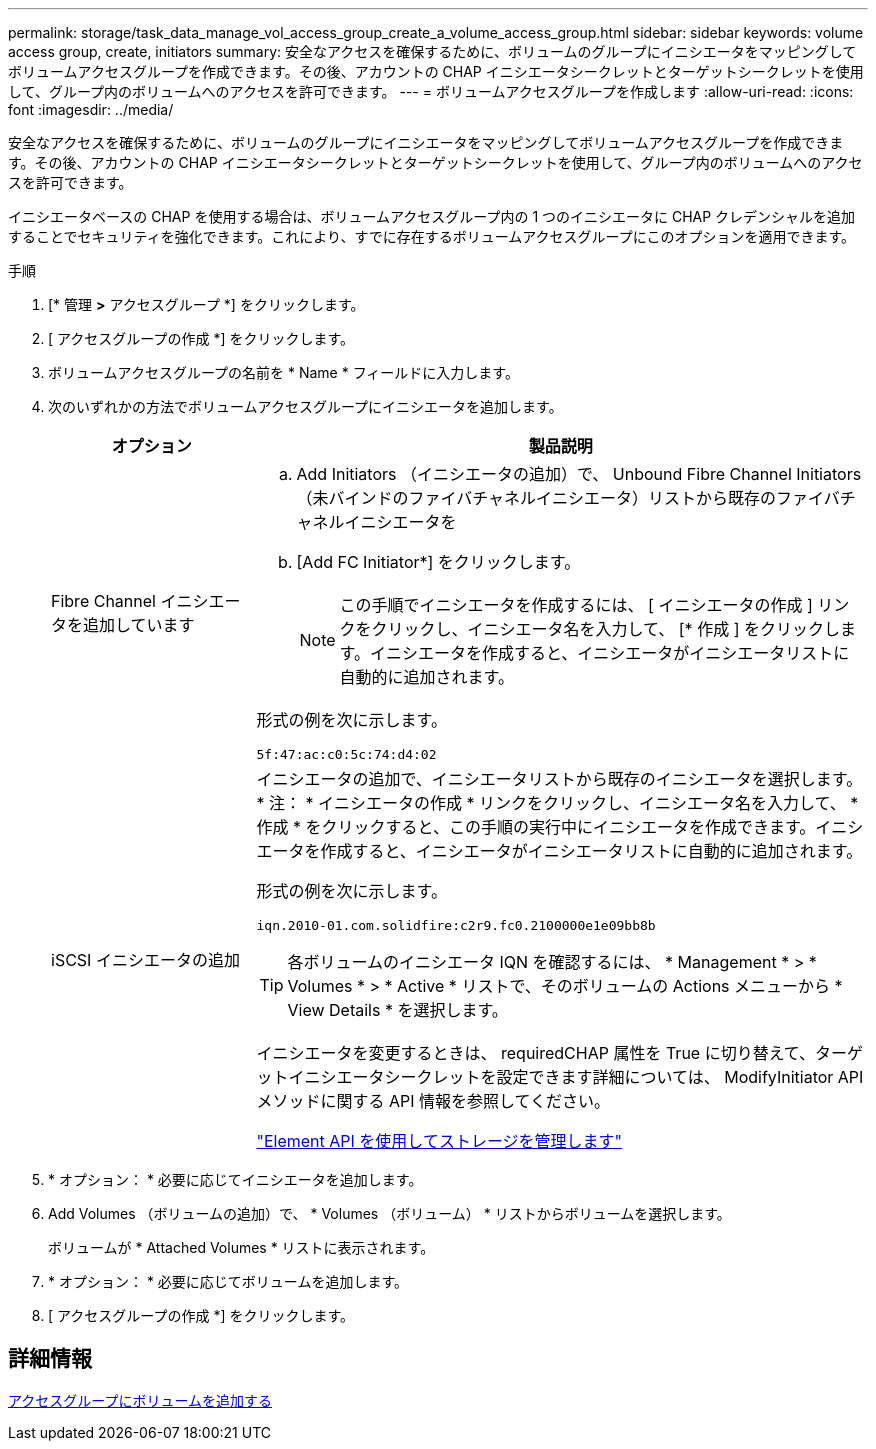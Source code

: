 ---
permalink: storage/task_data_manage_vol_access_group_create_a_volume_access_group.html 
sidebar: sidebar 
keywords: volume access group, create, initiators 
summary: 安全なアクセスを確保するために、ボリュームのグループにイニシエータをマッピングしてボリュームアクセスグループを作成できます。その後、アカウントの CHAP イニシエータシークレットとターゲットシークレットを使用して、グループ内のボリュームへのアクセスを許可できます。 
---
= ボリュームアクセスグループを作成します
:allow-uri-read: 
:icons: font
:imagesdir: ../media/


[role="lead"]
安全なアクセスを確保するために、ボリュームのグループにイニシエータをマッピングしてボリュームアクセスグループを作成できます。その後、アカウントの CHAP イニシエータシークレットとターゲットシークレットを使用して、グループ内のボリュームへのアクセスを許可できます。

イニシエータベースの CHAP を使用する場合は、ボリュームアクセスグループ内の 1 つのイニシエータに CHAP クレデンシャルを追加することでセキュリティを強化できます。これにより、すでに存在するボリュームアクセスグループにこのオプションを適用できます。

.手順
. [* 管理 *>* アクセスグループ *] をクリックします。
. [ アクセスグループの作成 *] をクリックします。
. ボリュームアクセスグループの名前を * Name * フィールドに入力します。
. 次のいずれかの方法でボリュームアクセスグループにイニシエータを追加します。
+
[cols="25,75"]
|===
| オプション | 製品説明 


 a| 
Fibre Channel イニシエータを追加しています
 a| 
.. Add Initiators （イニシエータの追加）で、 Unbound Fibre Channel Initiators （未バインドのファイバチャネルイニシエータ）リストから既存のファイバチャネルイニシエータを
.. [Add FC Initiator*] をクリックします。
+

NOTE: この手順でイニシエータを作成するには、 [ イニシエータの作成 ] リンクをクリックし、イニシエータ名を入力して、 [* 作成 ] をクリックします。イニシエータを作成すると、イニシエータがイニシエータリストに自動的に追加されます。



形式の例を次に示します。

[listing]
----
5f:47:ac:c0:5c:74:d4:02
----


 a| 
iSCSI イニシエータの追加
 a| 
イニシエータの追加で、イニシエータリストから既存のイニシエータを選択します。* 注： * イニシエータの作成 * リンクをクリックし、イニシエータ名を入力して、 * 作成 * をクリックすると、この手順の実行中にイニシエータを作成できます。イニシエータを作成すると、イニシエータがイニシエータリストに自動的に追加されます。

形式の例を次に示します。

[listing]
----
iqn.2010-01.com.solidfire:c2r9.fc0.2100000e1e09bb8b
----

TIP: 各ボリュームのイニシエータ IQN を確認するには、 * Management * > * Volumes * > * Active * リストで、そのボリュームの Actions メニューから * View Details * を選択します。

イニシエータを変更するときは、 requiredCHAP 属性を True に切り替えて、ターゲットイニシエータシークレットを設定できます詳細については、 ModifyInitiator API メソッドに関する API 情報を参照してください。

link:../api/index.html["Element API を使用してストレージを管理します"]

|===
. * オプション： * 必要に応じてイニシエータを追加します。
. Add Volumes （ボリュームの追加）で、 * Volumes （ボリューム） * リストからボリュームを選択します。
+
ボリュームが * Attached Volumes * リストに表示されます。

. * オプション： * 必要に応じてボリュームを追加します。
. [ アクセスグループの作成 *] をクリックします。




== 詳細情報

xref:task_data_manage_vol_access_group_add_volumes.adoc[アクセスグループにボリュームを追加する]
